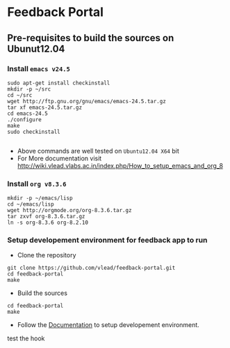 * Feedback Portal
** Pre-requisites to build the sources on Ubunut12.04
*** Install =emacs v24.5=

#+BEGIN_SRC 
sudo apt-get install checkinstall
mkdir -p ~/src
cd ~/src
wget http://ftp.gnu.org/gnu/emacs/emacs-24.5.tar.gz
tar xf emacs-24.5.tar.gz
cd emacs-24.5
./configure
make
sudo checkinstall

#+END_SRC
- Above commands are well tested on =Ubuntu12.04 X64= bit
- For More documentation visit http://wiki.vlead.vlabs.ac.in/index.php/How_to_setup_emacs_and_org_8
*** Install =org v8.3.6=
#+BEGIN_SRC 
mkdir -p ~/emacs/lisp
cd ~/emacs/lisp
wget http://orgmode.org/org-8.3.6.tar.gz
tar zxvf org-8.3.6.tar.gz
ln -s org-8.3.6 org-8.2.10
#+END_SRC

*** Setup developement environment for feedback app to run
- Clone the repository
#+BEGIN_SRC 
git clone https://github.com/vlead/feedback-portal.git
cd feedback-portal
make
#+END_SRC
- Build the sources
#+BEGIN_SRC 
cd feedback-portal
make
#+END_SRC


- Follow the
  [[https://github.com/vlead/feedback-portal/blob/develop/src/deployment/run-feedback-in-developement-environment.org#running-feedback-portal-on-developement-environment][Documentation]]
  to setup developement environment.
test the hook
